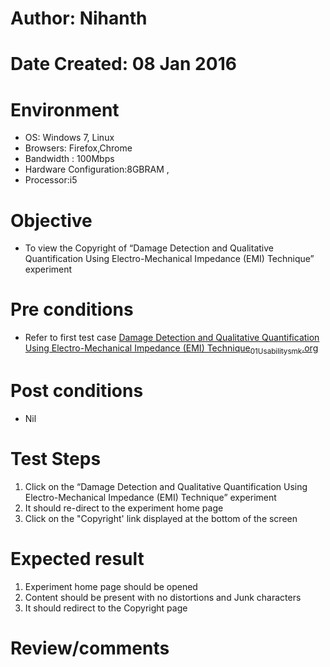* Author: Nihanth
* Date Created: 08 Jan 2016
* Environment
  - OS: Windows 7, Linux
  - Browsers: Firefox,Chrome
  - Bandwidth : 100Mbps
  - Hardware Configuration:8GBRAM , 
  - Processor:i5

* Objective
  - To view the  Copyright of “Damage Detection and Qualitative Quantification Using Electro-Mechanical Impedance (EMI) Technique” experiment

* Pre conditions
  - Refer to first test case [[https://github.com/Virtual-Labs/virtual-smart-structures-and-dynamics-laboratory-iitd/blob/master/test-cases/integration_test-cases/Damage Detection and Qualitative Quantification Using Electro-Mechanical Impedance (EMI) Technique/Damage Detection and Qualitative Quantification Using Electro-Mechanical Impedance (EMI) Technique_01_Usability_smk.org][Damage Detection and Qualitative Quantification Using Electro-Mechanical Impedance (EMI) Technique_01_Usability_smk.org]]

* Post conditions
  - Nil
* Test Steps
  1. Click on the “Damage Detection and Qualitative Quantification Using Electro-Mechanical Impedance (EMI) Technique” experiment
  2. It should re-direct to the experiment home page
  3. Click on the "Copyright' link  displayed at the bottom of the screen

* Expected result
  1. Experiment home page should be opened
  2. Content should be present with no distortions and Junk characters
  3. It should redirect to the Copyright page

* Review/comments


